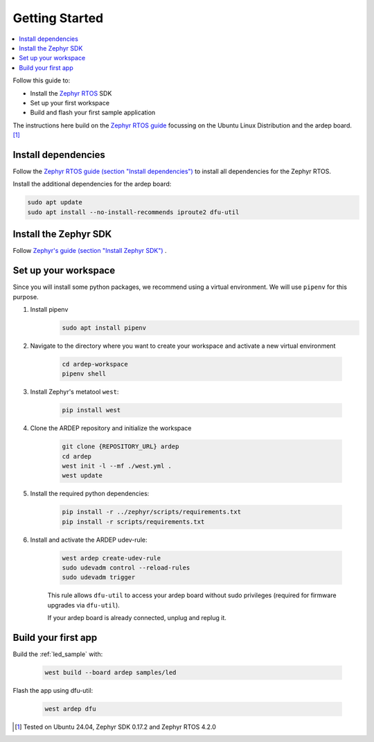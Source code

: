 .. _getting_started:


Getting Started
################

.. contents::
   :local:
   :depth: 2

Follow this guide to:

- Install the `Zephyr RTOS <https://zephyrproject.org/>`_ SDK
- Set up your first workspace
- Build and flash your first sample application

The instructions here build on the `Zephyr RTOS guide <https://docs.zephyrproject.org/4.2.0/develop/getting_started/index.html>`_ focussing on the Ubuntu Linux Distribution and the ardep board. [1]_


Install dependencies
*********************

Follow the `Zephyr RTOS guide (section "Install dependencies") <https://docs.zephyrproject.org/4.2.0/develop/getting_started/index.html#install-dependencies>`_  to install all dependencies for the Zephyr RTOS.

Install the additional dependencies for the ardep board:

.. code-block:: bash

    sudo apt update
    sudo apt install --no-install-recommends iproute2 dfu-util
        
    
Install the Zephyr SDK
****************************

Follow `Zephyr's guide (section "Install Zephyr SDK") <https://docs.zephyrproject.org/4.2.0/develop/getting_started/index.html#install-the-zephyr-rtos-sdk>`_ .


Set up your workspace
****************************

Since you will install some python packages, we recommend using a virtual environment. We will use ``pipenv`` for this purpose.

#. Install pipenv
    .. code-block:: bash

        sudo apt install pipenv

#. Navigate to the directory where you want to create your workspace and activate a new virtual environment

    .. code-block:: bash

        cd ardep-workspace
        pipenv shell

#. Install Zephyr's metatool ``west``:

        .. code-block:: bash

            pip install west

#. Clone the ARDEP repository and initialize the workspace

    .. code-block:: bash

        git clone {REPOSITORY_URL} ardep
        cd ardep
        west init -l --mf ./west.yml .
        west update
        
#. Install the required python dependencies:
    
    .. code-block:: bash

        pip install -r ../zephyr/scripts/requirements.txt
        pip install -r scripts/requirements.txt
        
#. Install and activate the ARDEP udev-rule:

    .. code-block:: bash

        west ardep create-udev-rule
        sudo udevadm control --reload-rules
        sudo udevadm trigger
        
    This rule allows ``dfu-util`` to access your ardep board without sudo privileges (required for firmware upgrades via ``dfu-util``).
    
    If your ardep board is already connected, unplug and replug it.


Build your first app 
********************

Build the :ref:`led_sample` with:

    .. code-block:: bash

        west build --board ardep samples/led

Flash the app using dfu-util:

    .. code-block:: bash

        west ardep dfu

.. [1] Tested on Ubuntu 24.04, Zephyr SDK 0.17.2 and Zephyr RTOS 4.2.0
